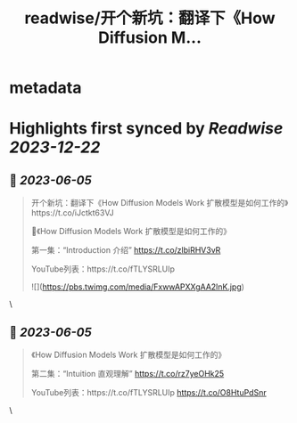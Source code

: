 :PROPERTIES:
:title: readwise/开个新坑：翻译下《How Diffusion M...
:END:


* metadata
:PROPERTIES:
:author: [[dotey on Twitter]]
:full-title: "开个新坑：翻译下《How Diffusion M..."
:category: [[tweets]]
:url: https://twitter.com/dotey/status/1665258913342664704
:image-url: https://pbs.twimg.com/profile_images/561086911561736192/6_g58vEs.jpeg
:END:

* Highlights first synced by [[Readwise]] [[2023-12-22]]
** 📌 [[2023-06-05]]
#+BEGIN_QUOTE
开个新坑：翻译下《How Diffusion Models Work 扩散模型是如何工作的》https://t.co/iJctkt63VJ

🧵《How Diffusion Models Work 扩散模型是如何工作的》

第一集：“Introduction 介绍”  
https://t.co/zlbiRHV3vR

YouTube列表：https://t.co/fTLYSRLUIp 

![](https://pbs.twimg.com/media/FxwwAPXXgAA2lnK.jpg) 
#+END_QUOTE\
** 📌 [[2023-06-05]]
#+BEGIN_QUOTE
《How Diffusion Models Work 扩散模型是如何工作的》

第二集：“Intuition 直观理解”  
https://t.co/rz7yeOHk25

YouTube列表：https://t.co/fTLYSRLUIp https://t.co/O8HtuPdSnr 
#+END_QUOTE\